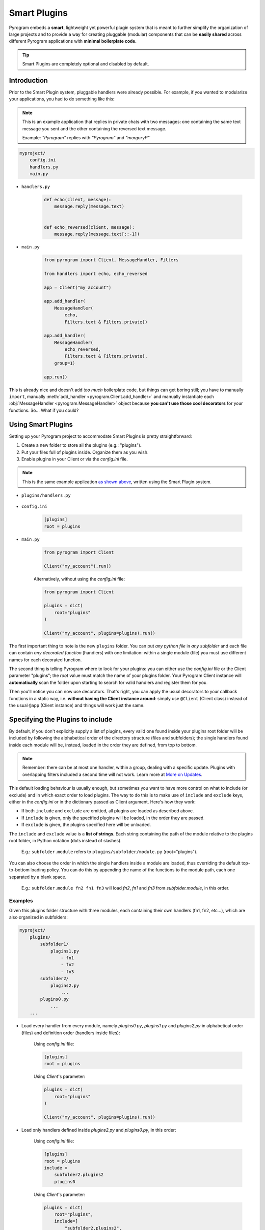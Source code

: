 Smart Plugins
=============

Pyrogram embeds a **smart**, lightweight yet powerful plugin system that is meant to further simplify the organization
of large projects and to provide a way for creating pluggable (modular) components that can be **easily shared** across
different Pyrogram applications with **minimal boilerplate code**.

.. tip::

    Smart Plugins are completely optional and disabled by default.

Introduction
------------

Prior to the Smart Plugin system, pluggable handlers were already possible. For example, if you wanted to modularize
your applications, you had to do something like this:

.. note::

    This is an example application that replies in private chats with two messages: one containing the same
    text message you sent and the other containing the reversed text message.

    Example: *"Pyrogram"* replies with *"Pyrogram"* and *"margoryP"*

.. code-block:: text

    myproject/
        config.ini
        handlers.py
        main.py

- ``handlers.py``

    .. code-block:: python

        def echo(client, message):
            message.reply(message.text)


        def echo_reversed(client, message):
            message.reply(message.text[::-1])

- ``main.py``

    .. code-block:: python

        from pyrogram import Client, MessageHandler, Filters

        from handlers import echo, echo_reversed

        app = Client("my_account")

        app.add_handler(
            MessageHandler(
                echo,
                Filters.text & Filters.private))

        app.add_handler(
            MessageHandler(
                echo_reversed,
                Filters.text & Filters.private),
            group=1)

        app.run()

This is already nice and doesn't add *too much* boilerplate code, but things can get boring still; you have to
manually ``import``, manually :meth:`add_handler <pyrogram.Client.add_handler>` and manually instantiate each
:obj:`MessageHandler <pyrogram.MessageHandler>` object because **you can't use those cool decorators** for your
functions. So... What if you could?

Using Smart Plugins
-------------------

Setting up your Pyrogram project to accommodate Smart Plugins is pretty straightforward:

#. Create a new folder to store all the plugins (e.g.: "plugins").
#. Put your files full of plugins inside. Organize them as you wish.
#. Enable plugins in your Client or via the *config.ini* file.

.. note::

    This is the same example application `as shown above <#introduction>`_, written using the Smart Plugin system.

.. code-block:: text
    :emphasize-lines: 2, 3

    myproject/
        plugins/
            handlers.py
        config.ini
        main.py

- ``plugins/handlers.py``

    .. code-block:: python
        :emphasize-lines: 4, 9

        from pyrogram import Client, Filters


        @Client.on_message(Filters.text & Filters.private)
        def echo(client, message):
            message.reply(message.text)


        @Client.on_message(Filters.text & Filters.private, group=1)
        def echo_reversed(client, message):
            message.reply(message.text[::-1])

- ``config.ini``

    .. code-block:: ini

        [plugins]
        root = plugins

- ``main.py``

    .. code-block:: python

        from pyrogram import Client

        Client("my_account").run()

    Alternatively, without using the *config.ini* file:

    .. code-block:: python

        from pyrogram import Client

        plugins = dict(
            root="plugins"
        )

        Client("my_account", plugins=plugins).run()

The first important thing to note is the new ``plugins`` folder. You can put *any python file* in *any subfolder* and
each file can contain *any decorated function* (handlers) with one limitation: within a single module (file) you must
use different names for each decorated function.

The second thing is telling Pyrogram where to look for your plugins: you can either use the *config.ini* file or
the Client parameter "plugins"; the *root* value must match the name of your plugins folder. Your Pyrogram Client
instance will **automatically** scan the folder upon starting to search for valid handlers and register them for you.

Then you'll notice you can now use decorators. That's right, you can apply the usual decorators to your callback
functions in a static way, i.e. **without having the Client instance around**: simply use ``@Client`` (Client class)
instead of the usual ``@app`` (Client instance) and things will work just the same.

Specifying the Plugins to include
---------------------------------

By default, if you don't explicitly supply a list of plugins, every valid one found inside your plugins root folder will
be included by following the alphabetical order of the directory structure (files and subfolders); the single handlers
found inside each module will be, instead, loaded in the order they are defined, from top to bottom.

.. note::

    Remember: there can be at most one handler, within a group, dealing with a specific update. Plugins with overlapping
    filters included a second time will not work. Learn more at `More on Updates <MoreOnUpdates.html>`_.

This default loading behaviour is usually enough, but sometimes you want to have more control on what to include (or
exclude) and in which exact order to load plugins. The way to do this is to make use of ``include`` and ``exclude``
keys, either in the *config.ini* or in the dictionary passed as Client argument. Here's how they work:

- If both ``include`` and ``exclude`` are omitted, all plugins are loaded as described above.
- If ``include`` is given, only the specified plugins will be loaded, in the order they are passed.
- If ``exclude`` is given, the plugins specified here will be unloaded.

The ``include`` and ``exclude`` value is a **list of strings**. Each string containing the path of the module relative
to the plugins root folder, in Python notation (dots instead of slashes).

    E.g.: ``subfolder.module`` refers to ``plugins/subfolder/module.py`` (root="plugins").

You can also choose the order in which the single handlers inside a module are loaded, thus overriding the default
top-to-bottom loading policy. You can do this by appending the name of the functions to the module path, each one
separated by a blank space.

    E.g.: ``subfolder.module fn2 fn1 fn3`` will load *fn2*, *fn1* and *fn3* from *subfolder.module*, in this order.

Examples
^^^^^^^^

Given this plugins folder structure with three modules, each containing their own handlers (fn1, fn2, etc...), which are
also organized in subfolders:

.. code-block:: text

    myproject/
        plugins/
            subfolder1/
                plugins1.py
                    - fn1
                    - fn2
                    - fn3
            subfolder2/
                plugins2.py
                    ...
            plugins0.py
                ...
        ...

- Load every handler from every module, namely *plugins0.py*, *plugins1.py* and *plugins2.py* in alphabetical order
  (files) and definition order (handlers inside files):

    Using *config.ini* file:

    .. code-block:: ini

        [plugins]
        root = plugins

    Using *Client*'s parameter:

    .. code-block:: python

        plugins = dict(
            root="plugins"
        )

        Client("my_account", plugins=plugins).run()

- Load only handlers defined inside *plugins2.py* and *plugins0.py*, in this order:

    Using *config.ini* file:

    .. code-block:: ini

        [plugins]
        root = plugins
        include =
            subfolder2.plugins2
            plugins0

    Using *Client*'s parameter:

    .. code-block:: python

        plugins = dict(
            root="plugins",
            include=[
                "subfolder2.plugins2",
                "plugins0"
            ]
        )

        Client("my_account", plugins=plugins).run()

- Load everything except the handlers inside *plugins2.py*:

    Using *config.ini* file:

    .. code-block:: ini

        [plugins]
        root = plugins
        exclude = subfolder2.plugins2

    Using *Client*'s parameter:

    .. code-block:: python

        plugins = dict(
            root="plugins",
            exclude=["subfolder2.plugins2"]
        )

        Client("my_account", plugins=plugins).run()

- Load only *fn3*, *fn1* and *fn2* (in this order) from *plugins1.py*:

    Using *config.ini* file:

    .. code-block:: ini

        [plugins]
        root = plugins
        include = subfolder1.plugins1 fn3 fn1 fn2

    Using *Client*'s parameter:

    .. code-block:: python

        plugins = dict(
            root="plugins",
            include=["subfolder1.plugins1 fn3 fn1 fn2"]
        )

        Client("my_account", plugins=plugins).run()

Load/Unload Plugins at Runtime
------------------------------

TODO